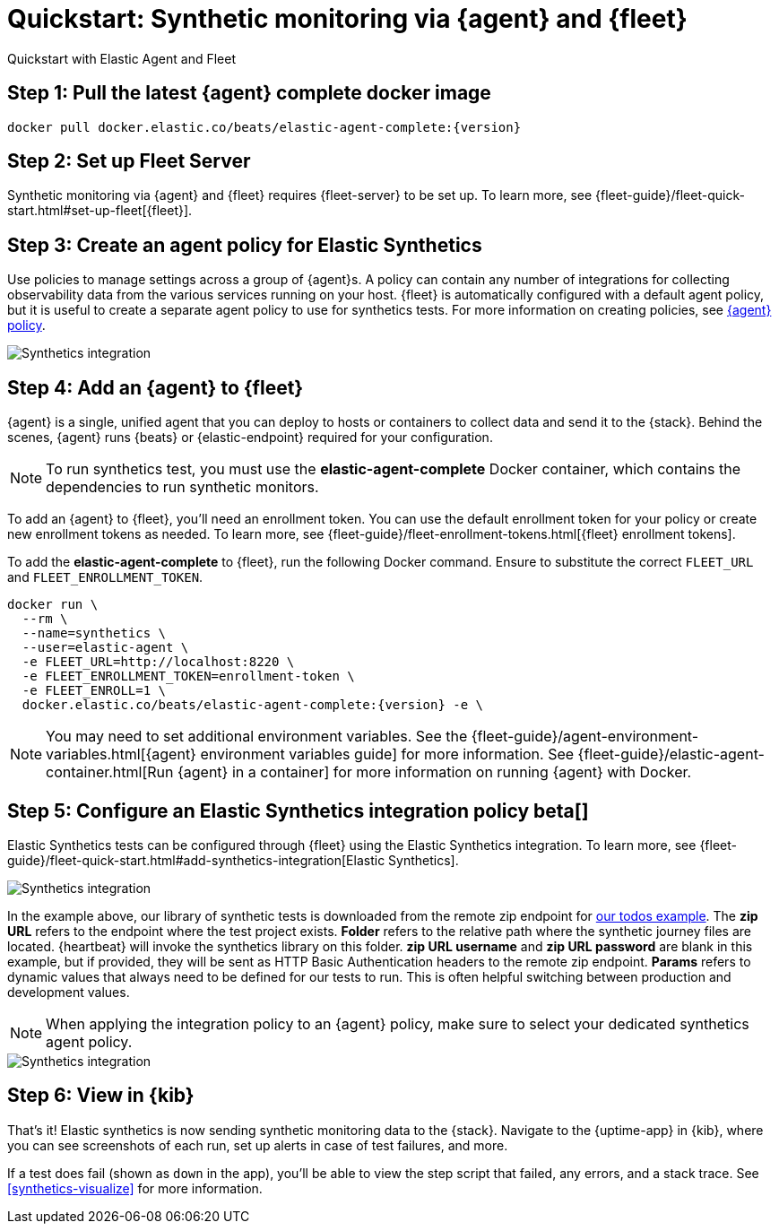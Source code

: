 :synthetics-image: docker.elastic.co/beats/elastic-agent-complete:{version}

[[synthetics-quickstart-fleet]]
= Quickstart: Synthetic monitoring via {agent} and {fleet}

++++
<titleabbrev>Quickstart with Elastic Agent and Fleet</titleabbrev>
++++

[discrete]
[[synthetics-quickstart-fleet-step-one]]
== Step 1: Pull the latest {agent} complete docker image

[source,sh,subs="attributes"]
----
docker pull {synthetics-image}
----

[discrete]
[[synthetics-quickstart-fleet-step-two]]
== Step 2: Set up Fleet Server

Synthetic monitoring via {agent} and {fleet} requires {fleet-server} to be set up. To learn more, see {fleet-guide}/fleet-quick-start.html#set-up-fleet[{fleet}].

[discrete]
[[synthetics-quickstart-fleet-step-three]]
== Step 3: Create an agent policy for Elastic Synthetics

Use policies to manage settings across a group of {agent}s. A policy can contain any number of integrations for collecting observability data from the various services running on your host. {fleet} is automatically configured with a default agent policy, but it is useful to create a separate agent policy to use for synthetics tests. For more information on creating policies, see https://www.elastic.co/guide/en/fleet/current/agent-policy.html#create-a-policy[{agent} policy].

[role="screenshot"]
image::images/synthetics-agent-policy.png[Synthetics integration]

[discrete]
[[synthetics-quickstart-fleet-step-four]]
== Step 4: Add an {agent} to {fleet}

{agent} is a single, unified agent that you can deploy to hosts or containers to collect data and send it to the {stack}. Behind the scenes, {agent} runs {beats} or {elastic-endpoint} required for your configuration. 

NOTE: To run synthetics test, you must use the *elastic-agent-complete* Docker container, which contains the dependencies to run synthetic monitors.

To add an {agent} to {fleet}, you'll need an enrollment token. You can use the default enrollment token for your policy or create new enrollment tokens as needed. To learn more, see {fleet-guide}/fleet-enrollment-tokens.html[{fleet} enrollment tokens].

To add the *elastic-agent-complete* to {fleet}, run the following Docker command. Ensure to substitute the correct `FLEET_URL` and `FLEET_ENROLLMENT_TOKEN`.

// NOTE: We do NOT use <1> references in the below example, because they create whitespace after the trailing \
// when copied into a shell, which creates mysterious errors when copy and pasting!
[source,sh,subs="attributes"]
----
docker run \
  --rm \
  --name=synthetics \
  --user=elastic-agent \
  -e FLEET_URL=http://localhost:8220 \
  -e FLEET_ENROLLMENT_TOKEN=enrollment-token \
  -e FLEET_ENROLL=1 \
  {synthetics-image} -e \
----

NOTE: You may need to set additional environment variables. See the {fleet-guide}/agent-environment-variables.html[{agent} environment variables guide] for more information. See {fleet-guide}/elastic-agent-container.html[Run {agent} in a container] for more information on running {agent} with Docker.

[[synthetics-quickstart-fleet-step-five]]
== Step 5: Configure an Elastic Synthetics integration policy beta[]

Elastic Synthetics tests can be configured through {fleet} using the Elastic Synthetics integration. To learn more, see {fleet-guide}/fleet-quick-start.html#add-synthetics-integration[Elastic Synthetics].

[role="screenshot"]
image::images/synthetics-integration.png[Synthetics integration]

In the example above, our library of synthetic tests is downloaded from the
remote zip endpoint for https://github.com/elastic/synthetics-demo/tree/main/todos/synthetics-tests[our todos example]. The *zip URL* refers to the endpoint where the test project exists. *Folder* refers to the relative path where the synthetic journey files are located. {heartbeat} will invoke the synthetics library on this folder. *zip URL username* and *zip URL password* are blank in this example, but if provided, they will be sent as HTTP Basic Authentication headers to the remote zip endpoint. *Params* refers to dynamic values that always need to be defined for our tests to run. This is often helpful switching between production and development values. 


NOTE: When applying the integration policy to an {agent} policy, make sure to select your dedicated synthetics agent policy.

[role="screenshot"]
image::images/synthetics-agent-policy-select.png[Synthetics integration]

[discrete]
[[synthetics-quickstart-fleet-step-six]]
== Step 6: View in {kib}

That's it! Elastic synthetics is now sending synthetic monitoring data to the {stack}.
Navigate to the {uptime-app} in {kib}, where you can see screenshots of each run,
set up alerts in case of test failures, and more.

If a test does fail (shown as `down` in the app), you'll be able to view the step script that failed,
any errors, and a stack trace.
See <<synthetics-visualize>> for more information.

// WARNING: Elastic synthetics runs Chromium without the extra protection of its process https://chromium.googlesource.com/chromium/src/+/master/docs/linux/sandboxing.md[sandbox] for greater compatibility with Linux server distributions. Add the `sandbox: true` option to a given browser
// monitor in {heartbeat} to enable sandboxing. This may require using a https://github.com/elastic/synthetics/blob/master/examples/docker/seccomp_profile.json[custom seccomp policy] with docker, which brings its own additional risks. This is generally safe when run against sites whose content you trust,
// and with a recent version of Elastic synthetics and chromium.
